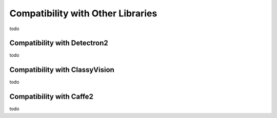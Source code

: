 Compatibility with Other Libraries
========================================



todo


Compatibility with Detectron2
---------------------------------



todo


Compatibility with ClassyVision
---------------------------------



todo



Compatibility with Caffe2
---------------------------------



todo
